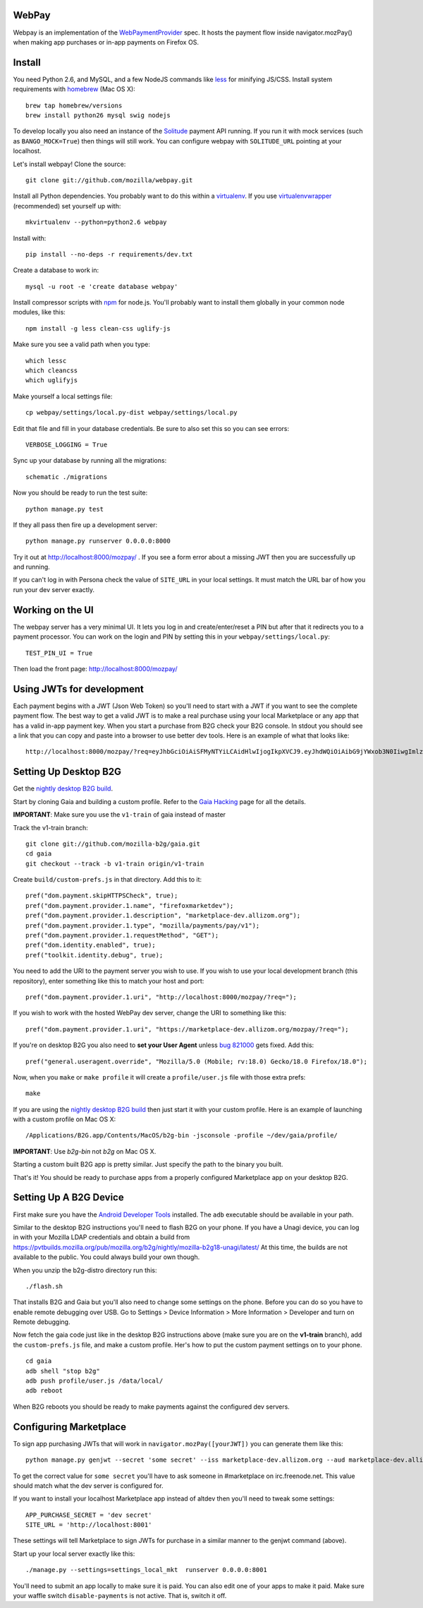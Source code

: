 WebPay
=======

Webpay is an implementation of the `WebPaymentProvider`_ spec.
It hosts the payment flow inside navigator.mozPay() when
making app purchases or in-app payments on Firefox OS.

Install
=======

You need Python 2.6, and MySQL, and a few NodeJS commands
like `less`_ for minifying JS/CSS.
Install system requirements with `homebrew`_ (Mac OS X)::

    brew tap homebrew/versions
    brew install python26 mysql swig nodejs

To develop locally you also need an instance of the
`Solitude`_ payment API running. If you run it with mock services
(such as ``BANGO_MOCK=True``) then things will still work.
You can configure webpay with ``SOLITUDE_URL`` pointing at your
localhost.

Let's install webpay! Clone the source::

    git clone git://github.com/mozilla/webpay.git

Install all Python dependencies. You probably want to do this
within a `virtualenv`_. If you use `virtualenvwrapper`_ (recommended)
set yourself up with::

    mkvirtualenv --python=python2.6 webpay

Install with::

    pip install --no-deps -r requirements/dev.txt

Create a database to work in::

    mysql -u root -e 'create database webpay'

Install compressor scripts with `npm`_ for node.js.
You'll probably want to install them globally
in your common node modules, like this::

    npm install -g less clean-css uglify-js

Make sure you see a valid path when you type::

    which lessc
    which cleancss
    which uglifyjs

Make yourself a local settings file::

    cp webpay/settings/local.py-dist webpay/settings/local.py

Edit that file and fill in your database credentials.
Be sure to also set this so you can see errors::

    VERBOSE_LOGGING = True

Sync up your database by running all the migrations::

    schematic ./migrations

Now you should be ready to run the test suite::

    python manage.py test

If they all pass then fire up a development server::

    python manage.py runserver 0.0.0.0:8000

Try it out at http://localhost:8000/mozpay/ .
If you see a form error about a missing JWT then
you are successfully up and running.

If you can't log in with Persona
check the value of ``SITE_URL`` in your local
settings. It must match the
URL bar of how you run your dev server exactly.

Working on the UI
=================

The webpay server has a very minimal UI. It lets you log in and
create/enter/reset a PIN but after that it redirects you to a
payment processor. You can work on the login and PIN by setting this
in your ``webpay/settings/local.py``::

    TEST_PIN_UI = True

Then load the front page: http://localhost:8000/mozpay/

Using JWTs for development
==========================

Each payment begins with a JWT (Json Web Token) so you'll need to
start with a JWT if you want to see the complete payment flow.
The best way to get a valid JWT is to make a real
purchase using your local Marketplace or any app
that has a valid in-app payment key.
When you start a purchase from B2G check your B2G console. In stdout you
should see a link that you can copy and paste into a browser to use better dev
tools. Here is an example of what that looks like::

    http://localhost:8000/mozpay/?req=eyJhbGciOiAiSFMyNTYiLCAidHlwIjogIkpXVCJ9.eyJhdWQiOiAibG9jYWxob3N0IiwgImlzcyI6ICJtYXJrZXRwbGFjZSIsICJyZXF1ZXN0IjogeyJwcmljZSI6IFt7ImN1cnJlbmN5IjogIlVTRCIsICJhbW91bnQiOiAiMC45OSJ9XSwgIm5hbWUiOiAiTXkgYmFuZHMgbGF0ZXN0IGFsYnVtIiwgInByb2R1Y3RkYXRhIjogIm15X3Byb2R1Y3RfaWQ9MTIzNCIsICJkZXNjcmlwdGlvbiI6ICIzMjBrYnBzIE1QMyBkb3dubG9hZCwgRFJNIGZyZWUhIn0sICJleHAiOiAxMzUwOTQ3MjE3LCAiaWF0IjogMTM1MDk0MzYxNywgInR5cCI6ICJtb3ppbGxhL3BheW1lbnRzL3BheS92MSJ9.ZW-Y9-UroJk7-ZpDjebUU-uYOx4h7TfztO7JBi2d5z4

Setting Up Desktop B2G
==========================

Get the `nightly desktop B2G build`_.

Start by cloning
Gaia and building a custom profile. Refer to the `Gaia Hacking`_
page for all the details.

**IMPORTANT**: Make sure you use the ``v1-train`` of gaia instead of master

Track the v1-train branch::

    git clone git://github.com/mozilla-b2g/gaia.git
    cd gaia
    git checkout --track -b v1-train origin/v1-train

Create ``build/custom-prefs.js`` in that directory.
Add this to it::

    pref("dom.payment.skipHTTPSCheck", true);
    pref("dom.payment.provider.1.name", "firefoxmarketdev");
    pref("dom.payment.provider.1.description", "marketplace-dev.allizom.org");
    pref("dom.payment.provider.1.type", "mozilla/payments/pay/v1");
    pref("dom.payment.provider.1.requestMethod", "GET");
    pref("dom.identity.enabled", true);
    pref("toolkit.identity.debug", true);

You need to add the URI to the payment server you wish to use.
If you wish to use your local development branch (this repository),
enter something like this to match your host and port::

    pref("dom.payment.provider.1.uri", "http://localhost:8000/mozpay/?req=");

If you wish to work with the hosted WebPay dev server, change the URI to
something like this::

    pref("dom.payment.provider.1.uri", "https://marketplace-dev.allizom.org/mozpay/?req=");

If you're on desktop B2G you also need to **set your User Agent** unless
`bug 821000 <https://bugzilla.mozilla.org/show_bug.cgi?id=821000>`_
gets fixed. Add this::

    pref("general.useragent.override", "Mozilla/5.0 (Mobile; rv:18.0) Gecko/18.0 Firefox/18.0");

Now, when you ``make`` or ``make profile`` it will create a ``profile/user.js``
file with those extra prefs::

    make

If you are using the `nightly desktop B2G build`_ then
just start it with your custom profile. Here is an example of
launching with a custom profile on Mac OS X::

    /Applications/B2G.app/Contents/MacOS/b2g-bin -jsconsole -profile ~/dev/gaia/profile/


**IMPORTANT**: Use *b2g-bin* not *b2g* on Mac OS X.

Starting a custom built B2G app is pretty similar. Just specify the
path to the binary you built.

That's it! You should be ready to purchase apps from a properly configured
Marketplace app on your desktop B2G.

Setting Up A B2G Device
=======================

First make sure you have the `Android Developer Tools`_ installed.
The ``adb`` executable should be available in your path.

Similar to the desktop B2G instructions you'll need to flash
B2G on your phone. If you have a Unagi device, you can log in
with your Mozilla LDAP credentials and obtain a build from
https://pvtbuilds.mozilla.org/pub/mozilla.org/b2g/nightly/mozilla-b2g18-unagi/latest/
At this time, the builds are not available to the public.
You could always build your own though.

When you unzip the b2g-distro directory run this::

    ./flash.sh

That installs B2G and Gaia but you'll also
need to change some settings on the phone. Before you can do so you
have to enable remote debugging over USB. Go to Settings > Device Information >
More Information > Developer and turn on Remote debugging.

Now fetch the gaia code just like in the desktop B2G instructions above
(make sure you are on the **v1-train** branch),
add the ``custom-prefs.js`` file, and make a custom profile.
Her's how to put the custom payment settings on to your phone.

::

    cd gaia
    adb shell "stop b2g"
    adb push profile/user.js /data/local/
    adb reboot

When B2G reboots you should be ready to make payments against
the configured dev servers.

Configuring Marketplace
=======================

To sign app purchasing JWTs that will work in ``navigator.mozPay([yourJWT])`` you can
generate them like this::

    python manage.py genjwt --secret 'some secret' --iss marketplace-dev.allizom.org --aud marketplace-dev.allizom.org

To get the correct value for ``some secret`` you'll have to ask someone in
#marketplace on irc.freenode.net. This value should match what the dev server
is configured for.

If you want to install your localhost Marketplace app instead of altdev
then you'll need to tweak some settings::

    APP_PURCHASE_SECRET = 'dev secret'
    SITE_URL = 'http://localhost:8001'

These settings will tell Marketplace to sign JWTs for purchase in a similar
manner to the genjwt command (above).

Start up your local server exactly like this::

    ./manage.py --settings=settings_local_mkt  runserver 0.0.0.0:8001

You'll need to submit an app locally to make sure it is
paid. You can also edit one of your apps to make it paid.
Make sure your waffle switch ``disable-payments`` is not
active. That is, switch it off.

.. _WebPaymentProvider: https://wiki.mozilla.org/WebAPI/WebPaymentProvider
.. _virtualenv: http://pypi.python.org/pypi/virtualenv
.. _`nightly desktop B2G build`: http://ftp.mozilla.org/pub/mozilla.org/b2g/nightly/latest-mozilla-b2g18/
.. _`Gaia Hacking`: https://wiki.mozilla.org/Gaia/Hacking
.. _homebrew: http://mxcl.github.com/homebrew/
.. _virtualenvwrapper: http://pypi.python.org/pypi/virtualenvwrapper
.. _less: http://lesscss.org/
.. _npm: https://npmjs.org/
.. _`nightly B2G desktop`: http://ftp.mozilla.org/pub/mozilla.org/b2g/nightly/latest-mozilla-central/
.. _`Solitude`: https://solitude.readthedocs.org/en/latest/index.html
.. _`Android Developer Tools`: http://developer.android.com/sdk/index.html

